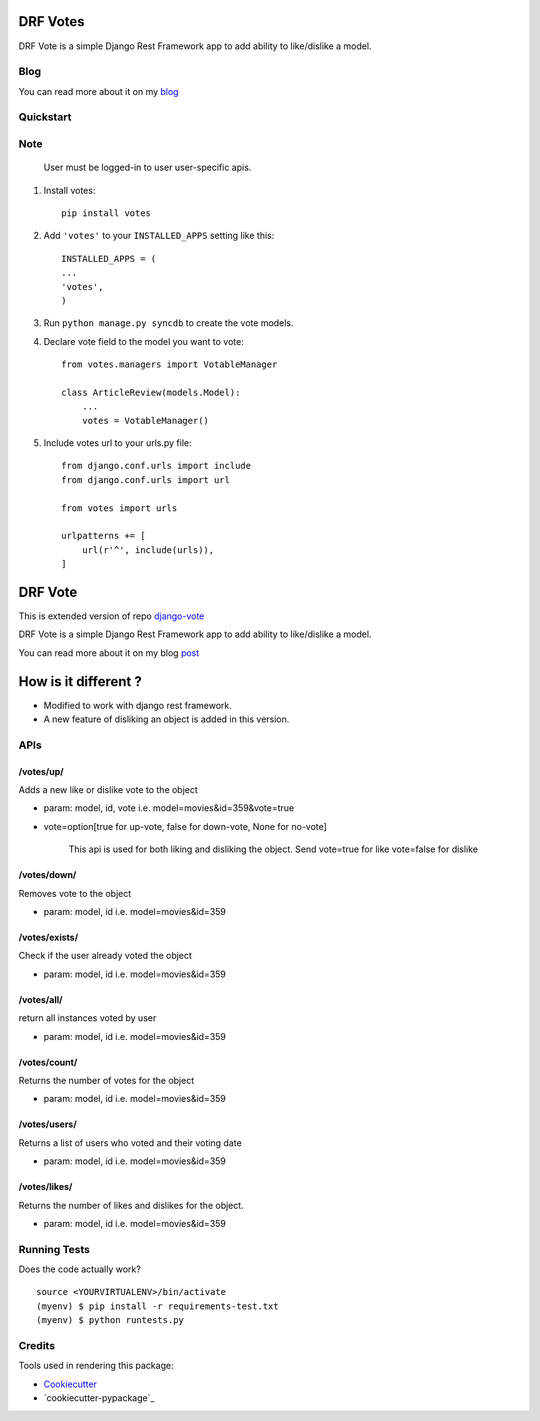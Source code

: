 =============================
DRF Votes
=============================

.. image:: https://badge.fury.io/py/votes.png
    :target: https://badge.fury.io/py/votes


DRF Vote is a simple Django Rest Framework app to add ability to like/dislike a model.

Blog
-------------

You can read more about it on my blog_

.. _blog: https://medium.com/tixdo-labs/vote-your-model-with-no-pain-9d7670b65bfd#.5q8jkl7xt.

Quickstart
----------


Note
----------
    User must be logged-in to user user-specific apis.

1. Install votes::

    pip install votes




2. Add ``'votes'`` to your ``INSTALLED_APPS`` setting like this::

    INSTALLED_APPS = (
    ...
    'votes',
    )

3. Run ``python manage.py syncdb`` to create the vote models.


4. Declare vote field to the model you want to vote::

    from votes.managers import VotableManager

    class ArticleReview(models.Model):
        ...
        votes = VotableManager()

5. Include votes url to your urls.py file::

    from django.conf.urls import include
    from django.conf.urls import url

    from votes import urls

    urlpatterns += [
        url(r'^', include(urls)),
    ]

=====
DRF Vote
=====

This is extended version of repo django-vote_

.. _django-vote: https://github.com/Beeblio/django-vote

DRF Vote is a simple Django Rest Framework app to add ability to like/dislike a model.

You can read more about it on my blog post_

.. _post: https://medium.com/@3117Jain/vote-your-model-with-no-pain-9d7670b65bfd#.3zttxekr2

=====
How is it different ?
=====

- Modified to work with django rest framework.
- A new feature of disliking an object is added in this version.


APIs
-----------

/votes/up/
==========
Adds a new like or dislike vote to the object

* param: model, id, vote i.e. model=movies&id=359&vote=true
* vote=option[true for up-vote, false for down-vote, None for no-vote]

    This api is used for both liking and disliking the object.
    Send
    vote=true for like
    vote=false for dislike

/votes/down/
==========
Removes vote to the object

* param: model, id i.e. model=movies&id=359

/votes/exists/
============
Check if the user already voted the object

* param: model, id i.e. model=movies&id=359

/votes/all/
=========
return all instances voted by user

* param: model, id i.e. model=movies&id=359

/votes/count/
=======
Returns the number of votes for the object

* param: model, id i.e. model=movies&id=359

/votes/users/
=======
Returns a list of users who voted and their voting date

* param: model, id i.e. model=movies&id=359

/votes/likes/
=======
Returns the number of likes and dislikes for the object.

* param: model, id i.e. model=movies&id=359



Running Tests
--------------

Does the code actually work?

::

    source <YOURVIRTUALENV>/bin/activate
    (myenv) $ pip install -r requirements-test.txt
    (myenv) $ python runtests.py

Credits
---------

Tools used in rendering this package:

*  Cookiecutter_
*  `cookiecutter-pypackage`_

.. _Cookiecutter: https://github.com/audreyr/cookiecutter
.. _`cookiecutter-djangopackage`: https://github.com/pydanny/cookiecutter-djangopackage
